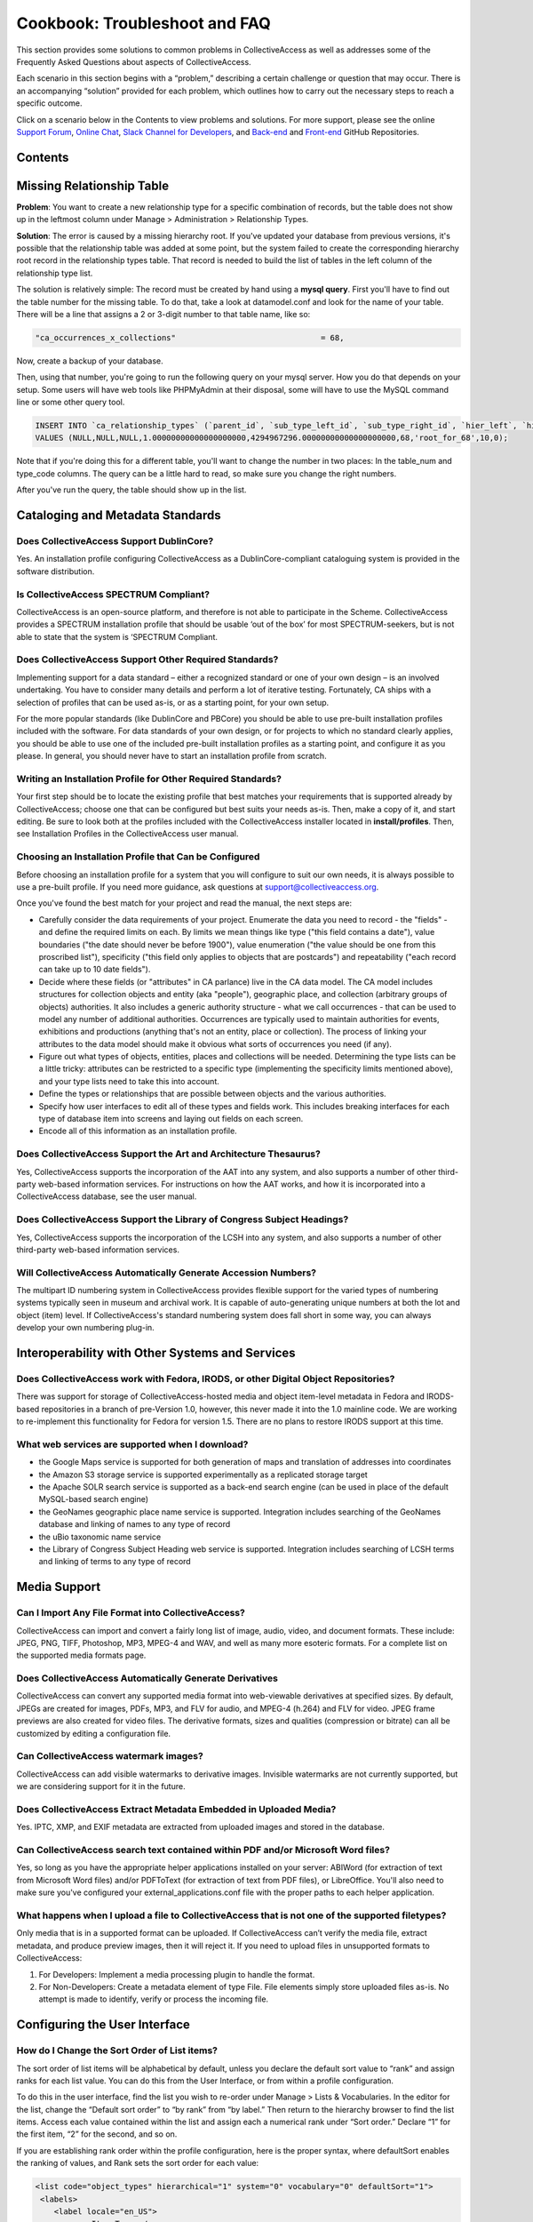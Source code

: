 Cookbook: Troubleshoot and FAQ
==============================

This section provides some solutions to common problems in CollectiveAccess as well as addresses some of the Frequently Asked Questions about aspects of CollectiveAccess. 

Each scenario in this section begins with a “problem,” describing a certain challenge or question that may occur. There is an accompanying “solution” provided for each problem, which outlines how to carry out the necessary steps to reach a specific outcome. 

Click on a scenario below in the Contents to view problems and solutions. For more support, please see the online `Support Forum <https://collectiveaccess.org/support/>`_, `Online Chat <https://gitter.im/collectiveaccess/support>`_, `Slack Channel for Developers <https://collectiveacc-uye7574.slack.com/join/signup#/domain-signup>`_, and `Back-end <https://github.com/collectiveaccess/providence>`_ and `Front-end <https://github.com/collectiveaccess/pawtucket2>`_ GitHub Repositories. 

Contents
--------

Missing Relationship Table
--------------------------

**Problem**: You want to create a new relationship type for a specific combination of records, but the table does not show up in the leftmost column under Manage > Administration > Relationship Types.

**Solution**: The error is caused by a missing hierarchy root. If you've updated your database from previous versions, it's possible that the relationship table was added at some point, but the system failed to create the corresponding hierarchy root record in the relationship types table. That record is needed to build the list of tables in the left column of the relationship type list.

The solution is relatively simple: The record must be created by hand using a **mysql query**. First you'll have to find out the table number for the missing table. To do that, take a look at datamodel.conf and look for the name of your table. There will be a line that assigns a 2 or 3-digit number to that table name, like so:

.. code-block::

   "ca_occurrences_x_collections"				= 68,

Now, create a backup of your database. 

Then, using that number, you're going to run the following query on your mysql server. How you do that depends on your setup. Some users will have web tools like PHPMyAdmin at their disposal, some will have to use the MySQL command line or some other query tool.

.. code-block::

   INSERT INTO `ca_relationship_types` (`parent_id`, `sub_type_left_id`, `sub_type_right_id`, `hier_left`, `hier_right`, `table_num`, `type_code`, `rank`, `is_default`) 
   VALUES (NULL,NULL,NULL,1.00000000000000000000,4294967296.00000000000000000000,68,'root_for_68',10,0);

Note that if you're doing this for a different table, you'll want to change the number in two places: In the table_num and type_code columns. The query can be a little hard to read, so make sure you change the right numbers.

After you've run the query, the table should show up in the list. 

Cataloging and Metadata Standards
---------------------------------

Does CollectiveAccess Support DublinCore?
^^^^^^^^^^^^^^^^^^^^^^^^^^^^^^^^^^^^^^^^^

Yes. An installation profile configuring CollectiveAccess as a DublinCore-compliant cataloguing system is provided in the software distribution.

Is CollectiveAccess SPECTRUM Compliant?
^^^^^^^^^^^^^^^^^^^^^^^^^^^^^^^^^^^^^^^

CollectiveAccess is an open-source platform, and therefore is not able to participate in the Scheme. CollectiveAccess provides a SPECTRUM installation profile that should be usable ‘out of the box’ for most SPECTRUM-seekers, but is not able to state that the system is ‘SPECTRUM Compliant. 

Does CollectiveAccess Support Other Required Standards? 
^^^^^^^^^^^^^^^^^^^^^^^^^^^^^^^^^^^^^^^^^^^^^^^^^^^^^^^

Implementing support for a data standard – either a recognized standard or one of your own design – is an involved undertaking. You have to consider many details and perform a lot of iterative testing. Fortunately, CA ships with a selection of profiles that can be used as-is, or as a starting point, for your own setup.

For the more popular standards (like DublinCore and PBCore) you should be able to use pre-built installation profiles included with the software. For data standards of your own design, or for projects to which no standard clearly applies, you should be able to use one of the included pre-built installation profiles as a starting point, and configure it as you please. In general, you should never have to start an installation profile from scratch.

Writing an Installation Profile for Other Required Standards? 
^^^^^^^^^^^^^^^^^^^^^^^^^^^^^^^^^^^^^^^^^^^^^^^^^^^^^^^^^^^^^

Your first step should be to locate the existing profile that best matches your requirements that is supported already by CollectiveAccess; choose one that can be configured but best suits your needs as-is. Then, make a copy of it, and start editing. Be sure to look both at the profiles included with the CollectiveAccess installer located in **install/profiles**. Then, see Installation Profiles in the CollectiveAccess user manual. 

Choosing an Installation Profile that Can be Configured
^^^^^^^^^^^^^^^^^^^^^^^^^^^^^^^^^^^^^^^^^^^^^^^^^^^^^^^

Before choosing an installation profile for a system that you will configure to suit our own needs, it is always possible to use a pre-built profile. If you need more guidance, ask questions at support@collectiveaccess.org. 

Once you've found the best match for your project and read the manual, the next steps are:

* Carefully consider the data requirements of your project. Enumerate the data you need to record - the "fields" - and define the required limits on each. By limits we mean things like type ("this field contains a date"), value boundaries ("the date should never be before 1900"), value enumeration ("the value should be one from this proscribed list"), specificity ("this field only applies to objects that are postcards") and repeatability ("each record can take up to 10 date fields").

* Decide where these fields (or "attributes" in CA parlance) live in the CA data model. The CA model includes structures for collection objects and entity (aka "people"), geographic place, and collection (arbitrary groups of objects) authorities. It also includes a generic authority structure - what we call occurrences - that can be used to model any number of additional authorities. Occurrences are typically used to maintain authorities for events, exhibitions and productions (anything that's not an entity, place or collection). The process of linking your attributes to the data model should make it obvious what sorts of occurrences you need (if any).

* Figure out what types of objects, entities, places and collections will be needed. Determining the type lists can be a little tricky: attributes can be restricted to a specific type (implementing the specificity limits mentioned above), and your type lists need to take this into account.

* Define the types or relationships that are possible between objects and the various authorities.

* Specify how user interfaces to edit all of these types and fields work. This includes breaking interfaces for each type of database item into screens and laying out fields on each screen.

* Encode all of this information as an installation profile.

Does CollectiveAccess Support the Art and Architecture Thesaurus?
^^^^^^^^^^^^^^^^^^^^^^^^^^^^^^^^^^^^^^^^^^^^^^^^^^^^^^^^^^^^^^^^^

Yes, CollectiveAccess supports the incorporation of the AAT into any system, and also supports a number of other third-party web-based information services. For instructions on how the AAT works, and how it is incorporated into a CollectiveAccess database, see the user manual. 

Does CollectiveAccess Support the Library of Congress Subject Headings?
^^^^^^^^^^^^^^^^^^^^^^^^^^^^^^^^^^^^^^^^^^^^^^^^^^^^^^^^^^^^^^^^^^^^^^^

Yes, CollectiveAccess supports the incorporation of the LCSH into any system, and also supports a number of other third-party web-based information services. 

Will CollectiveAccess Automatically Generate Accession Numbers?
^^^^^^^^^^^^^^^^^^^^^^^^^^^^^^^^^^^^^^^^^^^^^^^^^^^^^^^^^^^^^^^

The multipart ID numbering system in CollectiveAccess provides flexible support for the varied types of numbering systems typically seen in museum and archival work. It is capable of auto-generating unique numbers at both the lot and object (item) level. If CollectiveAccess's standard numbering system does fall short in some way, you can always develop your own numbering plug-in.

Interoperability with Other Systems and Services
------------------------------------------------

Does CollectiveAccess work with Fedora, IRODS, or other Digital Object Repositories?
^^^^^^^^^^^^^^^^^^^^^^^^^^^^^^^^^^^^^^^^^^^^^^^^^^^^^^^^^^^^^^^^^^^^^^^^^^^^^^^^^^^^

There was support for storage of CollectiveAccess-hosted media and object item-level metadata in Fedora and IRODS-based repositories in a branch of pre-Version 1.0, however, this never made it into the 1.0 mainline code. We are working to re-implement this functionality for Fedora for version 1.5. There are no plans to restore IRODS support at this time.

What web services are supported when I download? 
^^^^^^^^^^^^^^^^^^^^^^^^^^^^^^^^^^^^^^^^^^^^^^^^

* the Google Maps service is supported for both generation of maps and translation of addresses into coordinates
* the Amazon S3 storage service is supported experimentally as a replicated storage target
* the Apache SOLR search service is supported as a back-end search engine (can be used in place of the default MySQL-based search engine)
* the GeoNames geographic place name service is supported. Integration includes searching of the GeoNames database and linking of names to any type of record
* the uBio taxonomic name service
* the Library of Congress Subject Heading web service is supported. Integration includes searching of LCSH terms and linking of terms to any type of record

Media Support
-------------

Can I Import Any File Format into CollectiveAccess?
^^^^^^^^^^^^^^^^^^^^^^^^^^^^^^^^^^^^^^^^^^^^^^^^^^^

CollectiveAccess can import and convert a fairly long list of image, audio, video, and document formats. These include: JPEG, PNG, TIFF, Photoshop, MP3, MPEG-4 and WAV, and well as many more esoteric formats. For a complete list on the supported media formats page.

Does CollectiveAccess Automatically Generate Derivatives
^^^^^^^^^^^^^^^^^^^^^^^^^^^^^^^^^^^^^^^^^^^^^^^^^^^^^^^^

CollectiveAccess can convert any supported media format into web-viewable derivatives at specified sizes. By default, JPEGs are created for images, PDFs, MP3, and FLV for audio, and MPEG-4 (h.264) and FLV for video. 
JPEG frame previews are also created for video files. The derivative formats, sizes and qualities (compression or bitrate) can all be customized by editing a configuration file.

Can CollectiveAccess watermark images?
^^^^^^^^^^^^^^^^^^^^^^^^^^^^^^^^^^^^^^

CollectiveAccess can add visible watermarks to derivative images. Invisible watermarks are not currently supported, but we are considering support for it in the future.

Does CollectiveAccess Extract Metadata Embedded in Uploaded Media?
^^^^^^^^^^^^^^^^^^^^^^^^^^^^^^^^^^^^^^^^^^^^^^^^^^^^^^^^^^^^^^^^^^

Yes. IPTC, XMP, and EXIF metadata are extracted from uploaded images and stored in the database. 

Can CollectiveAccess search text contained within PDF and/or Microsoft Word files?
^^^^^^^^^^^^^^^^^^^^^^^^^^^^^^^^^^^^^^^^^^^^^^^^^^^^^^^^^^^^^^^^^^^^^^^^^^^^^^^^^^

Yes, so long as you have the appropriate helper applications installed on your server: ABIWord (for extraction of text from Microsoft Word files) and/or PDFToText (for extraction of text from PDF files), or LibreOffice. You'll also need to make sure you've configured your external_applications.conf file with the proper paths to each helper application.

What happens when I upload a file to CollectiveAccess that is not one of the supported filetypes?
^^^^^^^^^^^^^^^^^^^^^^^^^^^^^^^^^^^^^^^^^^^^^^^^^^^^^^^^^^^^^^^^^^^^^^^^^^^^^^^^^^^^^^^^^^^^^^^^^

Only media that is in a supported format can be uploaded. If CollectiveAccess can’t verify the media file, extract metadata, and produce preview images, then it will reject it. If you need to upload files in unsupported formats to CollectiveAccess:

1. For Developers: Implement a media processing plugin to handle the format.
2. For Non-Developers: Create a metadata element of type File. File elements simply store uploaded files as-is. No attempt is made to identify, verify or process the incoming file.

Configuring the User Interface
------------------------------

How do I Change the Sort Order of List items?
^^^^^^^^^^^^^^^^^^^^^^^^^^^^^^^^^^^^^^^^^^^^^

The sort order of list items will be alphabetical by default, unless you declare the default sort value to “rank” and assign ranks for each list value. You can do this from the User Interface, or from within a profile configuration.

To do this in the user interface, find the list you wish to re-order under Manage > Lists & Vocabularies. In the editor for the list, change the “Default sort order” to “by rank” from “by label.” Then return to the hierarchy browser to find the list items. Access each value contained within the list and assign each a numerical rank under “Sort order.” Declare “1” for the first item, “2” for the second, and so on.

If you are establishing rank order within the profile configuration, here is the proper syntax, where defaultSort enables the ranking of values, and Rank sets the sort order for each value:

.. code-block::

   <list code="object_types" hierarchical="1" system="0" vocabulary="0" defaultSort="1">
    <labels>
       <label locale="en_US">
         <name>Item Types</name>
       </label>
     </labels>
     <items>
       <item idno="artwork" rank="1" enabled="1" default="0">
         <labels>
           <label locale="en_US" preferred="1">
             <name_singular>Artwork</name_singular>
             <name_plural>Artworks</name_plural>
           </label>
         </labels>
         </item>
       <item idno="archival_material" rank="2" enabled="1" default="0">
         <labels>
           <label locale="en_US" preferred="1">
             <name_singular>Archival Material</name_singular>
             <name_plural>Archival Materials</name_plural>
           </label>
         </labels>
       </item>
     </items>
   </list>

Editing the Dimensions of a Metadata Element (Field)
^^^^^^^^^^^^^^^^^^^^^^^^^^^^^^^^^^^^^^^^^^^^^^^^^^^^

You can access metadata elements, or fields, for editing by navigating to Manage> Administration > Metadata Elements. A table containing all metadata elements in your profile configuration will be displayed. Select the edit icon for the element you wish to edit. Clicking the red X icon will delete the element altogether and all the data entered in that field system-wide. Once inside the editor for a specific metadata element you will see a menu of choices. You may change the height or width of the field, the minimum/maximum characters allowed in the field entry, and more.

Be careful not to change an element’s datatype if you are working on a live system with data, unless you are absolutely sure. Here, you run the risk of wiping data. If, for example, you change a text field (Datatype: Text) to a List (datatype: List), you will delete all text previously entered in the field.

How can I make a Metadata Element Repeatable, Required, or Restricted by Type? 
^^^^^^^^^^^^^^^^^^^^^^^^^^^^^^^^^^^^^^^^^^^^^^^^^^^^^^^^^^^^^^^^^^^^^^^^^^^^^^

To bind an element to a specific record type, go to the Type Restrictions menu in a metadata element’s editor. You will find drop-down menus to bind the attribute to: Record table (object, lot, entity, etc.) and Record type (photo, document, image, etc.)

Required/Optional:

“Minimum number of characters”

Setting this to “1” or more will make the element required. Setting it to “0” will make this an optional field. If your element is a list, check “Require value”.

Repeatable/Unrepeatable:

“Maximum number of attributes of this kind that can be associated with an item:”

Setting this to “1” will make this element unrepeatable. To make the element repeatable, select the maximum number of repeats for the element.

Number of placements:

“Minimum number of attribute bundles to show in an editing form.”

This number will determine how many times the element is placed on the editor.

How can I restrict a Relationship bundle placement to a specific record type?
^^^^^^^^^^^^^^^^^^^^^^^^^^^^^^^^^^^^^^^^^^^^^^^^^^^^^^^^^^^^^^^^^^^^^^^^^^^^^

Unlike metadata elements, you cannot restrict Relationship bundles to a specific record type per se. Instead, if you need to restrict Relationship bundles to a specific record type, you actually make the restriction at the Screen level in the User Interface. Then you repeat the same screen, without the bundle, for the other record types.

Say, for example, your system has two basic object types: Photographs and Objects. You wish for “Related Photographer” (ca_entities) to appear on the Basic Info screen for Photograph records but not Object records. In the profile configuration, you will make two Basic Info screens – one for each type. These screens will be nearly identical, except the screen for Photographs will contain the related entity bundle and the screen for Object will not. Here is the syntax to restrict a Screen to an object type, where “type” equals the item idno for the object type you are restricting the screen to:

.. code-block::
    
      <screen idno="basic_photograph" default="1">
         <labels>
           <label locale="en_US">
             <name>Basic info</name>
           </label>
         </labels>
         <typeRestrictions>
           <restriction code="TypePhotograph" type="photograph"/>
         </typeRestrictions>  
         <bundlePlacements>
           <placement code="idno">
             <bundle>idno</bundle>
           </placement>
           <placement code="preferred_labels">
             <bundle>preferred_labels</bundle>
             <settings>
               <setting name="label" locale="en_US">Title</setting>
             </settings>
           </placement>
           <placement code="ca_entities">
             <bundle>ca_entities</bundle>
             <settings>
               <setting name="label" locale="en_US">Related Photographer</setting>
               <setting name="restrict_to_types">individual</setting>
               <setting name="restrict_to_relationship_types">photographer</setting>
             </settings>
           </placement>
         </bundlePlacements>
       </screen>


